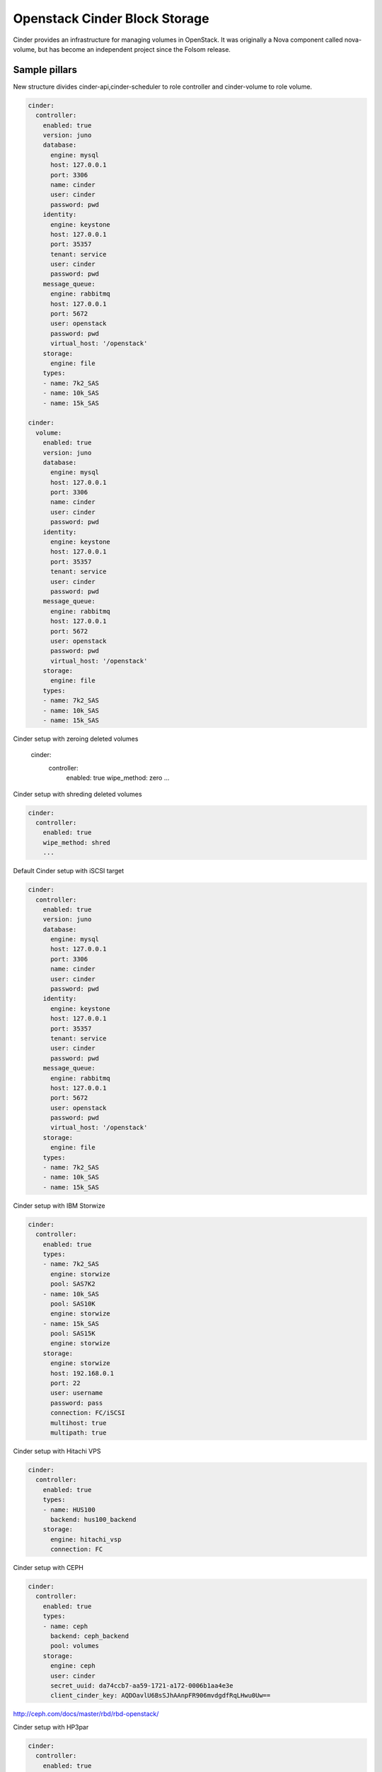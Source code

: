 ==============================
Openstack Cinder Block Storage
==============================

Cinder provides an infrastructure for managing volumes in OpenStack. It was originally a Nova component called nova-volume, but has become an independent project since the Folsom release.

Sample pillars
==============

New structure divides cinder-api,cinder-scheduler to role controller and cinder-volume to role volume.

.. code-block:: yaml

    cinder:
      controller:
        enabled: true
        version: juno
        database:
          engine: mysql
          host: 127.0.0.1
          port: 3306
          name: cinder
          user: cinder
          password: pwd
        identity:
          engine: keystone
          host: 127.0.0.1
          port: 35357
          tenant: service
          user: cinder
          password: pwd
        message_queue:
          engine: rabbitmq
          host: 127.0.0.1
          port: 5672
          user: openstack
          password: pwd
          virtual_host: '/openstack'
        storage:
          engine: file
        types:
        - name: 7k2_SAS
        - name: 10k_SAS
        - name: 15k_SAS

    cinder:
      volume:
        enabled: true
        version: juno
        database:
          engine: mysql
          host: 127.0.0.1
          port: 3306
          name: cinder
          user: cinder
          password: pwd
        identity:
          engine: keystone
          host: 127.0.0.1
          port: 35357
          tenant: service
          user: cinder
          password: pwd
        message_queue:
          engine: rabbitmq
          host: 127.0.0.1
          port: 5672
          user: openstack
          password: pwd
          virtual_host: '/openstack'
        storage:
          engine: file
        types:
        - name: 7k2_SAS
        - name: 10k_SAS
        - name: 15k_SAS    

Cinder setup with zeroing deleted volumes

    cinder:
      controller:
        enabled: true
        wipe_method: zero
        ...

Cinder setup with shreding deleted volumes

.. code-block:: yaml

    cinder:
      controller:
        enabled: true
        wipe_method: shred
        ...


Default Cinder setup with iSCSI target

.. code-block:: yaml

    cinder:
      controller:
        enabled: true
        version: juno
        database:
          engine: mysql
          host: 127.0.0.1
          port: 3306
          name: cinder
          user: cinder
          password: pwd
        identity:
          engine: keystone
          host: 127.0.0.1
          port: 35357
          tenant: service
          user: cinder
          password: pwd
        message_queue:
          engine: rabbitmq
          host: 127.0.0.1
          port: 5672
          user: openstack
          password: pwd
          virtual_host: '/openstack'
        storage:
          engine: file
        types:
        - name: 7k2_SAS
        - name: 10k_SAS
        - name: 15k_SAS

Cinder setup with IBM Storwize

.. code-block:: yaml

    cinder:
      controller:
        enabled: true
        types:
        - name: 7k2_SAS
          engine: storwize
          pool: SAS7K2
        - name: 10k_SAS
          pool: SAS10K
          engine: storwize
        - name: 15k_SAS
          pool: SAS15K
          engine: storwize
        storage:
          engine: storwize
          host: 192.168.0.1
          port: 22
          user: username
          password: pass
          connection: FC/iSCSI
          multihost: true
          multipath: true

Cinder setup with Hitachi VPS

.. code-block:: yaml

    cinder:
      controller:
        enabled: true
        types:
        - name: HUS100
          backend: hus100_backend
        storage:
          engine: hitachi_vsp
          connection: FC

Cinder setup with CEPH

.. code-block:: yaml

    cinder:
      controller:
        enabled: true
        types:
        - name: ceph
          backend: ceph_backend
          pool: volumes
        storage:
          engine: ceph
          user: cinder
          secret_uuid: da74ccb7-aa59-1721-a172-0006b1aa4e3e
          client_cinder_key: AQDOavlU6BsSJhAAnpFR906mvdgdfRqLHwu0Uw==

http://ceph.com/docs/master/rbd/rbd-openstack/


Cinder setup with HP3par

.. code-block:: yaml

    cinder:
      controller:
        enabled: true
        types:
        - name: hp3par
          backend: hp3par_backend
        storage:
          user: hp3paruser
          password: something
          url: http://10.10.10.10/api/v1
          cpg: OpenStackCPG
          host: 10.10.10.10
          login: hp3paradmin
          sanpassword: something
          debug: True
          snapcpg: OpenStackSNAPCPG

Cinder setup with Fujitsu Eternus

.. code-block:: yaml

    cinder:
      volume:
        enabled: true
        types:
        - name: 10kThinPro
          engine: fujitsu
          pool: 10kThinPro
        - name: 10k_SAS
          pool: SAS10K
          engine: fujitsu
        storage:
          engine: fujitsu
          host: 192.168.0.1
          port: 5988
          user: username
          password: pass
          connection: FC/iSCSI

Cinder setup with IBM GPFS filesystem

.. code-block:: yaml

    cinder:
      volume:
        enabled: true
        types:
        - name: GPFS-GOLD
          engine: gpfs
          mount_point: '/mnt/gpfs-openstack/cinder/gold'
        - name: GPFS-SILVER
          engine: gpfs
          mount_point: '/mnt/gpfs-openstack/cinder/silver'
        storage:
          engine: gpfs

## Read more

* https://wiki.openstack.org/wiki/Cinder
* http://docs.openstack.org/juno/config-reference/content/hitachi-configuration.html
